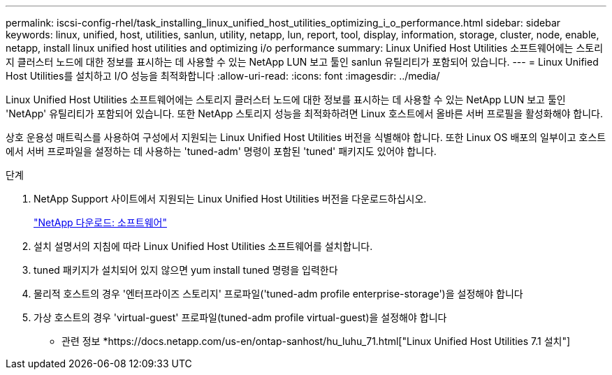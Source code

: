 ---
permalink: iscsi-config-rhel/task_installing_linux_unified_host_utilities_optimizing_i_o_performance.html 
sidebar: sidebar 
keywords: linux, unified, host, utilities, sanlun, utility, netapp, lun, report, tool, display, information, storage, cluster, node, enable, netapp, install linux unified host utilities and optimizing i/o performance 
summary: Linux Unified Host Utilities 소프트웨어에는 스토리지 클러스터 노드에 대한 정보를 표시하는 데 사용할 수 있는 NetApp LUN 보고 툴인 sanlun 유틸리티가 포함되어 있습니다. 
---
= Linux Unified Host Utilities를 설치하고 I/O 성능을 최적화합니다
:allow-uri-read: 
:icons: font
:imagesdir: ../media/


[role="lead"]
Linux Unified Host Utilities 소프트웨어에는 스토리지 클러스터 노드에 대한 정보를 표시하는 데 사용할 수 있는 NetApp LUN 보고 툴인 'NetApp' 유틸리티가 포함되어 있습니다. 또한 NetApp 스토리지 성능을 최적화하려면 Linux 호스트에서 올바른 서버 프로필을 활성화해야 합니다.

상호 운용성 매트릭스를 사용하여 구성에서 지원되는 Linux Unified Host Utilities 버전을 식별해야 합니다. 또한 Linux OS 배포의 일부이고 호스트에서 서버 프로파일을 설정하는 데 사용하는 'tuned-adm' 명령이 포함된 'tuned' 패키지도 있어야 합니다.

.단계
. NetApp Support 사이트에서 지원되는 Linux Unified Host Utilities 버전을 다운로드하십시오.
+
http://mysupport.netapp.com/NOW/cgi-bin/software["NetApp 다운로드: 소프트웨어"]

. 설치 설명서의 지침에 따라 Linux Unified Host Utilities 소프트웨어를 설치합니다.
. tuned 패키지가 설치되어 있지 않으면 yum install tuned 명령을 입력한다
. 물리적 호스트의 경우 '엔터프라이즈 스토리지' 프로파일('tuned-adm profile enterprise-storage')을 설정해야 합니다
. 가상 호스트의 경우 'virtual-guest' 프로파일(tuned-adm profile virtual-guest)을 설정해야 합니다


* 관련 정보 *https://docs.netapp.com/us-en/ontap-sanhost/hu_luhu_71.html["Linux Unified Host Utilities 7.1 설치"]
